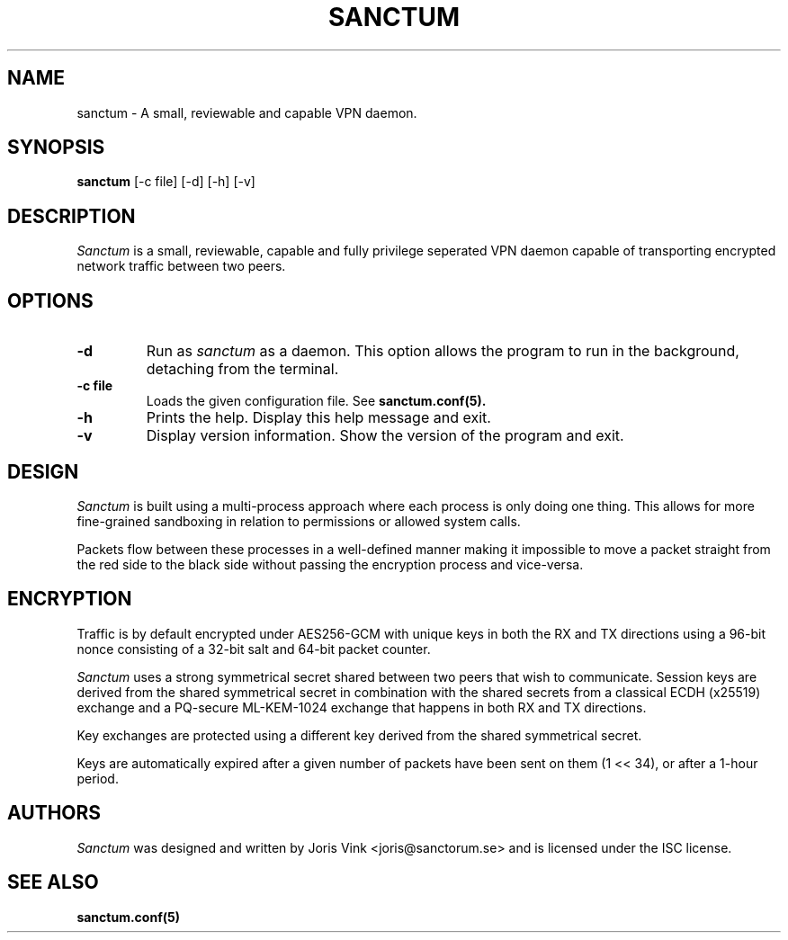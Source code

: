.nh
.ad 1
.TH SANCTUM 1
.SH NAME
sanctum \- A small, reviewable and capable VPN daemon.
.SH SYNOPSIS
.B sanctum
[\-c file] [\-d] [\-h] [\-v]
.SH DESCRIPTION
.I Sanctum
is a small, reviewable, capable and fully privilege seperated VPN
daemon capable of transporting encrypted network traffic between two peers.

.SH OPTIONS
.TP
.BR \-d
Run as
.I sanctum
as a daemon. This option allows the program to run in the background,
detaching from the terminal.
.TP
.BR \-c " " file
Loads the given configuration file. See
.BR sanctum.conf(5).
.TP
.BR \-h
Prints the help. Display this help message and exit.
.TP
.BR \-v
Display version information. Show the version of the program and exit.

.SH DESIGN
.I Sanctum
is built using a multi-process approach where each process is only
doing one thing. This allows for more fine-grained sandboxing
in relation to permissions or allowed system calls.

Packets flow between these processes in a well-defined manner making
it impossible to move a packet straight from the red side to the black
side without passing the encryption process and vice-versa.

.SH ENCRYPTION
Traffic is by default encrypted under AES256-GCM with unique keys in
both the RX and TX directions using a 96-bit nonce consisting of a 32-bit
salt and 64-bit packet counter.

.I Sanctum
uses a strong symmetrical secret shared between two peers that wish to
communicate. Session keys are derived from the shared symmetrical secret
in combination with the shared secrets from a classical ECDH (x25519)
exchange and a PQ-secure ML-KEM-1024 exchange that happens in both RX
and TX directions.

Key exchanges are protected using a different key derived from the
shared symmetrical secret.

Keys are automatically expired after a given number of packets
have been sent on them (1 << 34), or after a 1-hour period.

.SH AUTHORS

.I Sanctum
was designed and written by Joris Vink <joris@sanctorum.se> and
is licensed under the ISC license.

.SH "SEE ALSO"
.BR sanctum.conf(5)
